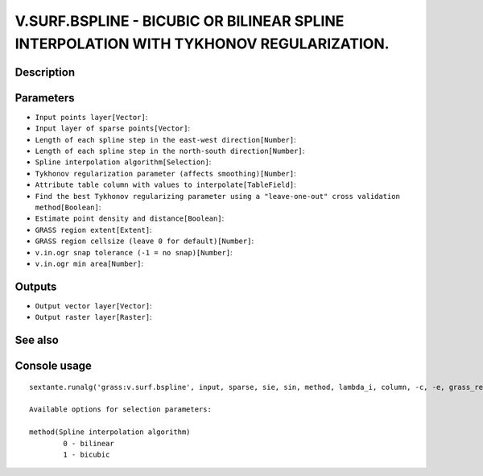 V.SURF.BSPLINE - BICUBIC OR BILINEAR SPLINE INTERPOLATION WITH TYKHONOV REGULARIZATION.
=======================================================================================

Description
-----------

Parameters
----------

- ``Input points layer[Vector]``:
- ``Input layer of sparse points[Vector]``:
- ``Length of each spline step in the east-west direction[Number]``:
- ``Length of each spline step in the north-south direction[Number]``:
- ``Spline interpolation algorithm[Selection]``:
- ``Tykhonov regularization parameter (affects smoothing)[Number]``:
- ``Attribute table column with values to interpolate[TableField]``:
- ``Find the best Tykhonov regularizing parameter using a "leave-one-out" cross validation method[Boolean]``:
- ``Estimate point density and distance[Boolean]``:
- ``GRASS region extent[Extent]``:
- ``GRASS region cellsize (leave 0 for default)[Number]``:
- ``v.in.ogr snap tolerance (-1 = no snap)[Number]``:
- ``v.in.ogr min area[Number]``:

Outputs
-------

- ``Output vector layer[Vector]``:
- ``Output raster layer[Raster]``:

See also
---------


Console usage
-------------


::

	sextante.runalg('grass:v.surf.bspline', input, sparse, sie, sin, method, lambda_i, column, -c, -e, grass_region_parameter, grass_region_cellsize_parameter, grass_snap_tolerance_parameter, grass_min_area_parameter, output, raster)

	Available options for selection parameters:

	method(Spline interpolation algorithm)
		0 - bilinear
		1 - bicubic
